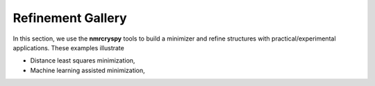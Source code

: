.. _example_gallery:

==================
Refinement Gallery
==================

In this section, we use the **nmrcryspy** tools to build a minimizer
and refine structures with practical/experimental applications. These examples illustrate

- Distance least squares minimization,
- Machine learning assisted minimization,

